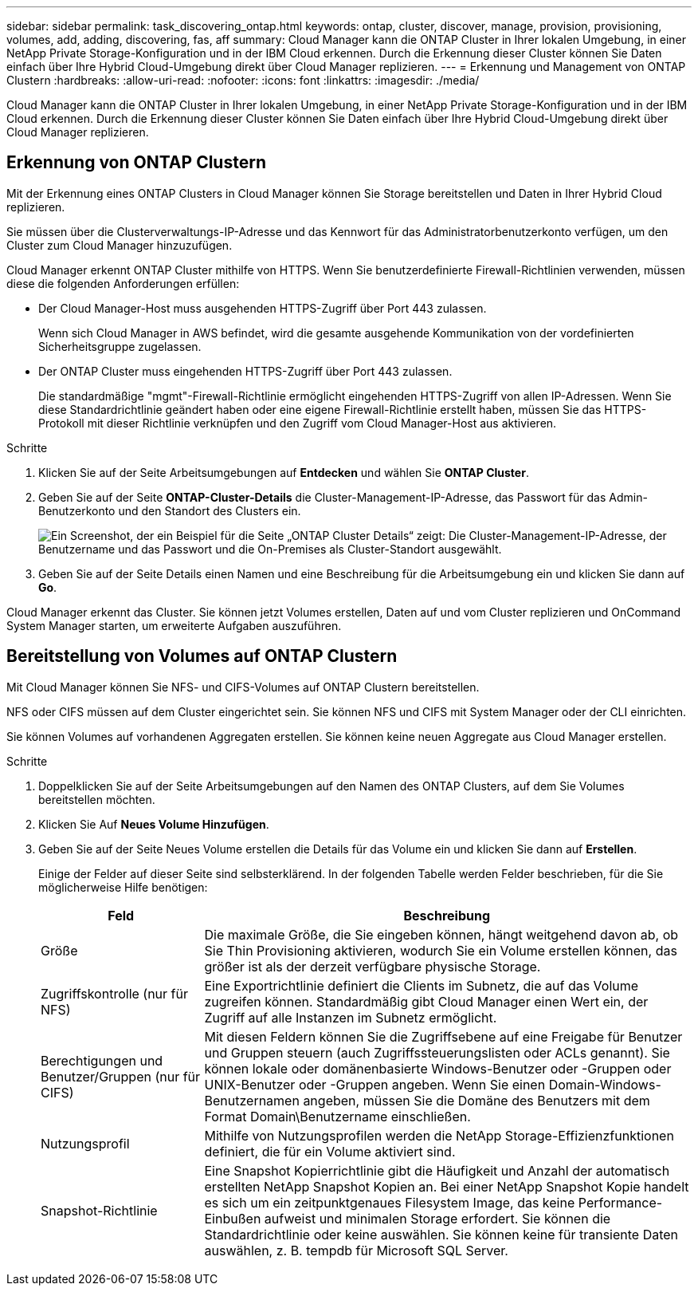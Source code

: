 ---
sidebar: sidebar 
permalink: task_discovering_ontap.html 
keywords: ontap, cluster, discover, manage, provision, provisioning, volumes, add, adding, discovering, fas, aff 
summary: Cloud Manager kann die ONTAP Cluster in Ihrer lokalen Umgebung, in einer NetApp Private Storage-Konfiguration und in der IBM Cloud erkennen. Durch die Erkennung dieser Cluster können Sie Daten einfach über Ihre Hybrid Cloud-Umgebung direkt über Cloud Manager replizieren. 
---
= Erkennung und Management von ONTAP Clustern
:hardbreaks:
:allow-uri-read: 
:nofooter: 
:icons: font
:linkattrs: 
:imagesdir: ./media/


Cloud Manager kann die ONTAP Cluster in Ihrer lokalen Umgebung, in einer NetApp Private Storage-Konfiguration und in der IBM Cloud erkennen. Durch die Erkennung dieser Cluster können Sie Daten einfach über Ihre Hybrid Cloud-Umgebung direkt über Cloud Manager replizieren.



== Erkennung von ONTAP Clustern

Mit der Erkennung eines ONTAP Clusters in Cloud Manager können Sie Storage bereitstellen und Daten in Ihrer Hybrid Cloud replizieren.

Sie müssen über die Clusterverwaltungs-IP-Adresse und das Kennwort für das Administratorbenutzerkonto verfügen, um den Cluster zum Cloud Manager hinzuzufügen.

Cloud Manager erkennt ONTAP Cluster mithilfe von HTTPS. Wenn Sie benutzerdefinierte Firewall-Richtlinien verwenden, müssen diese die folgenden Anforderungen erfüllen:

* Der Cloud Manager-Host muss ausgehenden HTTPS-Zugriff über Port 443 zulassen.
+
Wenn sich Cloud Manager in AWS befindet, wird die gesamte ausgehende Kommunikation von der vordefinierten Sicherheitsgruppe zugelassen.

* Der ONTAP Cluster muss eingehenden HTTPS-Zugriff über Port 443 zulassen.
+
Die standardmäßige "mgmt"-Firewall-Richtlinie ermöglicht eingehenden HTTPS-Zugriff von allen IP-Adressen. Wenn Sie diese Standardrichtlinie geändert haben oder eine eigene Firewall-Richtlinie erstellt haben, müssen Sie das HTTPS-Protokoll mit dieser Richtlinie verknüpfen und den Zugriff vom Cloud Manager-Host aus aktivieren.



.Schritte
. Klicken Sie auf der Seite Arbeitsumgebungen auf *Entdecken* und wählen Sie *ONTAP Cluster*.
. Geben Sie auf der Seite *ONTAP-Cluster-Details* die Cluster-Management-IP-Adresse, das Passwort für das Admin-Benutzerkonto und den Standort des Clusters ein.
+
image:screenshot_discover_ontap.gif["Ein Screenshot, der ein Beispiel für die Seite „ONTAP Cluster Details“ zeigt: Die Cluster-Management-IP-Adresse, der Benutzername und das Passwort und die On-Premises als Cluster-Standort ausgewählt."]

. Geben Sie auf der Seite Details einen Namen und eine Beschreibung für die Arbeitsumgebung ein und klicken Sie dann auf *Go*.


Cloud Manager erkennt das Cluster. Sie können jetzt Volumes erstellen, Daten auf und vom Cluster replizieren und OnCommand System Manager starten, um erweiterte Aufgaben auszuführen.



== Bereitstellung von Volumes auf ONTAP Clustern

Mit Cloud Manager können Sie NFS- und CIFS-Volumes auf ONTAP Clustern bereitstellen.

NFS oder CIFS müssen auf dem Cluster eingerichtet sein. Sie können NFS und CIFS mit System Manager oder der CLI einrichten.

Sie können Volumes auf vorhandenen Aggregaten erstellen. Sie können keine neuen Aggregate aus Cloud Manager erstellen.

.Schritte
. Doppelklicken Sie auf der Seite Arbeitsumgebungen auf den Namen des ONTAP Clusters, auf dem Sie Volumes bereitstellen möchten.
. Klicken Sie Auf *Neues Volume Hinzufügen*.
. Geben Sie auf der Seite Neues Volume erstellen die Details für das Volume ein und klicken Sie dann auf *Erstellen*.
+
Einige der Felder auf dieser Seite sind selbsterklärend. In der folgenden Tabelle werden Felder beschrieben, für die Sie möglicherweise Hilfe benötigen:

+
[cols="2,6"]
|===
| Feld | Beschreibung 


| Größe | Die maximale Größe, die Sie eingeben können, hängt weitgehend davon ab, ob Sie Thin Provisioning aktivieren, wodurch Sie ein Volume erstellen können, das größer ist als der derzeit verfügbare physische Storage. 


| Zugriffskontrolle (nur für NFS) | Eine Exportrichtlinie definiert die Clients im Subnetz, die auf das Volume zugreifen können. Standardmäßig gibt Cloud Manager einen Wert ein, der Zugriff auf alle Instanzen im Subnetz ermöglicht. 


| Berechtigungen und Benutzer/Gruppen (nur für CIFS) | Mit diesen Feldern können Sie die Zugriffsebene auf eine Freigabe für Benutzer und Gruppen steuern (auch Zugriffssteuerungslisten oder ACLs genannt). Sie können lokale oder domänenbasierte Windows-Benutzer oder -Gruppen oder UNIX-Benutzer oder -Gruppen angeben. Wenn Sie einen Domain-Windows-Benutzernamen angeben, müssen Sie die Domäne des Benutzers mit dem Format Domain\Benutzername einschließen. 


| Nutzungsprofil | Mithilfe von Nutzungsprofilen werden die NetApp Storage-Effizienzfunktionen definiert, die für ein Volume aktiviert sind. 


| Snapshot-Richtlinie | Eine Snapshot Kopierrichtlinie gibt die Häufigkeit und Anzahl der automatisch erstellten NetApp Snapshot Kopien an. Bei einer NetApp Snapshot Kopie handelt es sich um ein zeitpunktgenaues Filesystem Image, das keine Performance-Einbußen aufweist und minimalen Storage erfordert. Sie können die Standardrichtlinie oder keine auswählen. Sie können keine für transiente Daten auswählen, z. B. tempdb für Microsoft SQL Server. 
|===

